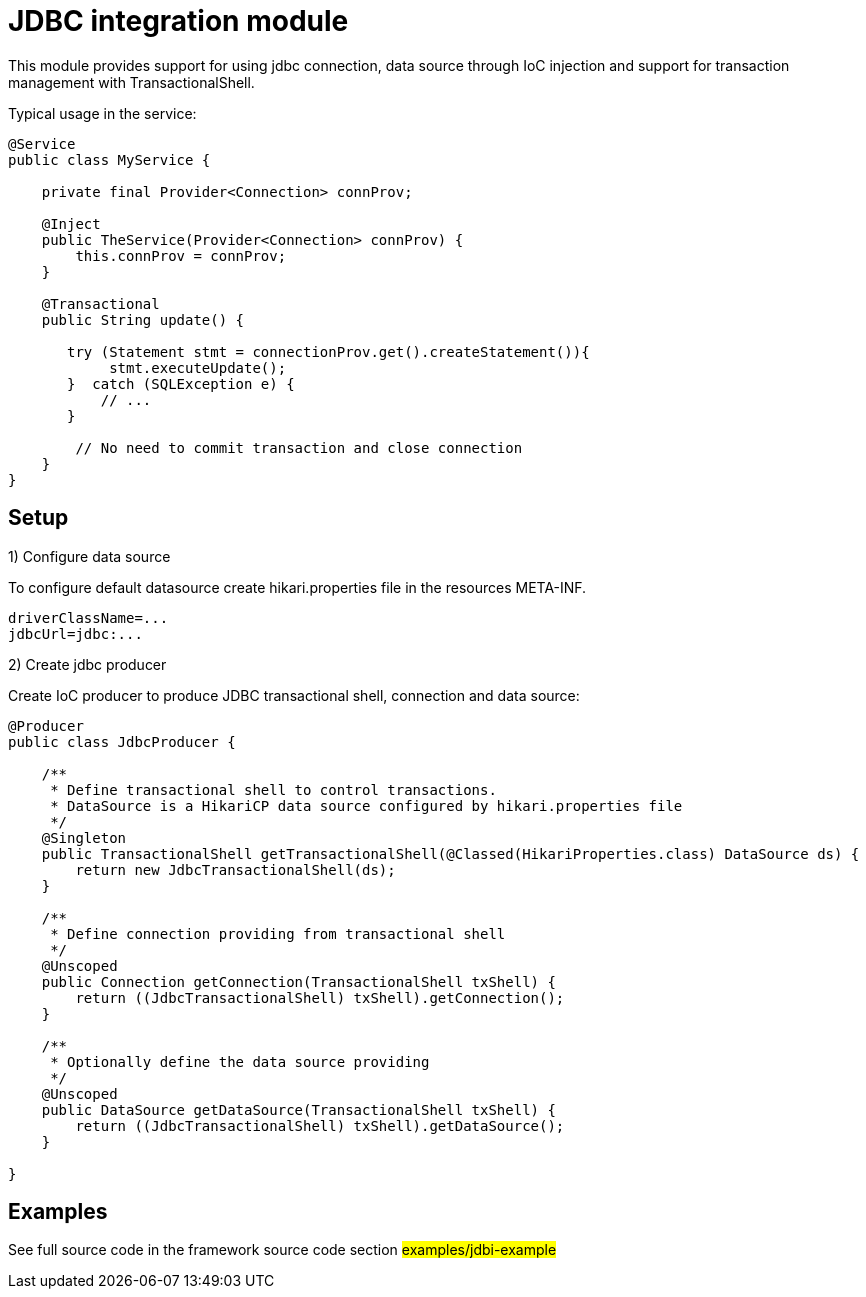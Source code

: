 = JDBC integration module

This module provides support for using jdbc connection, data source through IoC injection and support for transaction management with TransactionalShell.

Typical usage in the service:

[source,java]
----
@Service
public class MyService {

    private final Provider<Connection> connProv;

    @Inject
    public TheService(Provider<Connection> connProv) {
        this.connProv = connProv;
    }

    @Transactional
    public String update() {

       try (Statement stmt = connectionProv.get().createStatement()){
            stmt.executeUpdate();
       }  catch (SQLException e) {
           // ...
       }

        // No need to commit transaction and close connection
    }
}
----

== Setup


1) Configure data source

To configure default datasource create hikari.properties file in the resources META-INF.

[source,properties]
----
driverClassName=...
jdbcUrl=jdbc:...
----

2) Create jdbc producer

Create IoC producer to produce JDBC transactional shell, connection and data source:


[source,java]
----
@Producer
public class JdbcProducer {

    /**
     * Define transactional shell to control transactions.
     * DataSource is a HikariCP data source configured by hikari.properties file
     */
    @Singleton
    public TransactionalShell getTransactionalShell(@Classed(HikariProperties.class) DataSource ds) {
        return new JdbcTransactionalShell(ds);
    }

    /**
     * Define connection providing from transactional shell
     */
    @Unscoped
    public Connection getConnection(TransactionalShell txShell) {
        return ((JdbcTransactionalShell) txShell).getConnection();
    }

    /**
     * Optionally define the data source providing
     */
    @Unscoped
    public DataSource getDataSource(TransactionalShell txShell) {
        return ((JdbcTransactionalShell) txShell).getDataSource();
    }

}
----

== Examples

See full source code in the framework source code section #examples/jdbi-example#


